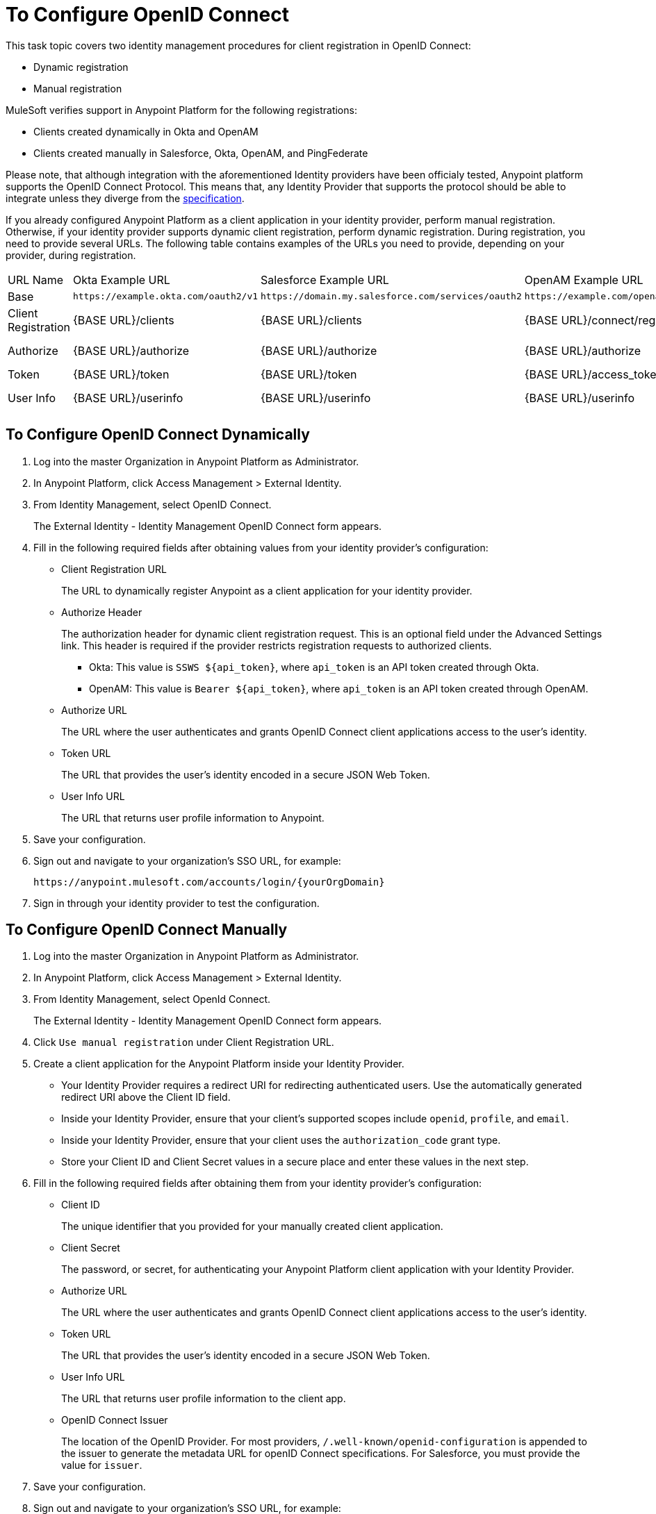 = To Configure OpenID Connect

This task topic covers two identity management procedures for client registration in OpenID Connect:

* Dynamic registration
* Manual registration

MuleSoft verifies support in Anypoint Platform for the following registrations:

* Clients created dynamically in Okta and OpenAM
* Clients created manually in Salesforce, Okta, OpenAM, and PingFederate

Please note, that although integration with the aforementioned Identity providers have been officialy tested, Anypoint platform supports the OpenID Connect Protocol. This means that, any Identity Provider that supports the protocol should be able to integrate unless they diverge from the link:http://openid.net/specs/openid-connect-core-1_0.html[specification]. 

If you already configured Anypoint Platform as a client application in your identity provider, perform manual registration. Otherwise, if your identity provider supports dynamic client registration, perform dynamic registration. During registration, you need to provide several URLs. The following table contains examples of the URLs you need to provide, depending on your provider, during registration.

[%autowidth.spread]
|===
| URL Name | Okta Example URL | Salesforce Example URL | OpenAM Example URL | PingFederate Example URL
| Base | `+https://example.okta.com/oauth2/v1+` | `+https://domain.my.salesforce.com/services/oauth2+` | `+https://example.com/openam/oauth2+` | `+https://example.com:9031+`
| Client Registration | {BASE URL}/clients | {BASE URL}/clients | {BASE URL}/connect/register | N/A
| Authorize | {BASE URL}/authorize | {BASE URL}/authorize | {BASE URL}/authorize | {BASE URL}/as/authorization.oauth2
| Token | {BASE URL}/token | {BASE URL}/token | {BASE URL}/access_token | {BASE URL}/as/token.oauth2
| User Info | {BASE URL}/userinfo | {BASE URL}/userinfo | {BASE URL}/userinfo | {BASE URL}/idp/userinfo.openid
|===

== To Configure OpenID Connect Dynamically

. Log into the master Organization in Anypoint Platform as Administrator.
. In Anypoint Platform, click Access Management > External Identity.
. From Identity Management, select OpenID Connect.
+
The External Identity - Identity Management OpenID Connect form appears.
+
. Fill in the following required fields after obtaining values from your identity provider’s configuration:
+
* Client Registration URL
+
The URL to dynamically register Anypoint as a client application for your identity provider.
+
* Authorize Header
+
The authorization header for dynamic client registration request. This is an optional field under the Advanced Settings link. This header is required if the provider restricts registration requests to authorized clients.
+
** Okta: This value is `SSWS ${api_token}`, where `api_token` is an API token created through Okta.
+
** OpenAM: This value is `Bearer ${api_token}`, where `api_token` is an API token created through OpenAM. 
+
* Authorize URL
+
The URL where the user authenticates and grants OpenID Connect client applications access to the user's identity.
+
* Token URL
+
The URL that provides the user’s identity encoded in a secure JSON Web Token.
+
* User Info URL
+
The URL that returns user profile information to Anypoint.
+
. Save your configuration.
+
. Sign out and navigate to your organization’s SSO URL, for example:
+
`+https://anypoint.mulesoft.com/accounts/login/{yourOrgDomain}+`
+
. Sign in through your identity provider to test the configuration.

== To Configure OpenID Connect Manually

. Log into the master Organization in Anypoint Platform as Administrator.
. In Anypoint Platform, click Access Management > External Identity.
. From Identity Management, select OpenId Connect.
+
The External Identity - Identity Management OpenID Connect form appears.
+
. Click `Use manual registration` under Client Registration URL.
. Create a client application for the Anypoint Platform inside your Identity Provider.
** Your Identity Provider requires a redirect URI for redirecting authenticated users. Use the automatically generated redirect URI above the Client ID field.
** Inside your Identity Provider, ensure that your client's supported scopes include `openid`, `profile`, and `email`.
** Inside your Identity Provider, ensure that your client uses the `authorization_code` grant type.
** Store your Client ID and Client Secret values in a secure place and enter these values in the next step.
. Fill in the following required fields after obtaining them from your identity provider’s configuration:
+
* Client ID
+
The unique identifier that you provided for your manually created client application.
+
* Client Secret
+
The password, or secret, for authenticating your Anypoint Platform client application with your Identity Provider.
+
* Authorize URL
+
The URL where the user authenticates and grants OpenID Connect client applications access to the user's identity.
+
* Token URL
+
The URL that provides the user’s identity encoded in a secure JSON Web Token.
+
* User Info URL
+
The URL that returns user profile information to the client app.  
+
* OpenID Connect Issuer
+
The location of the OpenID Provider. For most providers, `/.well-known/openid-configuration` is appended to the issuer to generate the metadata URL for openID Connect specifications. For Salesforce, you must provide the value for `issuer`.
+
. Save your configuration.
+
. Sign out and navigate to your organization’s SSO URL, for example:
+
`+https://anypoint.mulesoft.com/accounts/login/{yourOrgDomain}+`
+
. Sign in through your identity provider to test the configuration.

== See Also

* link:https://developer.okta.com/docs/api/resources/oidc.html#authentication-request[Okta OpenID Connect, Authentication Request]
* link:https://developer.okta.com/docs/api/resources/oauth-clients.html#register-new-client[Okta OpenID Connect, Dynamic Client Registration]
* link:https://developer.okta.com/docs/api/resources/oidc.html#token-request[Okta OpenID Connect, Token Request]
* link:https://developer.okta.com/docs/api/getting_started/getting_a_token.html[Okta Getting a Token]
* link:https://developer.okta.com/docs/api/resources/oidc.html#get-user-information[Okta OpenID Connect, Get User Information]
* link:https://help.salesforce.com/articleView?id=remoteaccess_oauth_web_server_flow.htm[Salesforce OAuth 2.0 Web Server Authentication Flow]
* link:https://help.salesforce.com/articleView?id=sso_provider_openid_connect.htm[Salesforce OpenID Connect, Authentication Request]
* link:https://developer.salesforce.com/docs/atlas.en-us.api_rest.meta/api_rest/intro_understanding_refresh_token_oauth.htm[Salesforce OAuth Refresh Token Process]
* link:https://developer.salesforce.com/docs/atlas.en-us.api_rest.meta/api_rest/intro_understanding_username_password_oauth_flow.htm[Salesforce Understanding Username-Password OAuth]
* link:https://backstage.forgerock.com/docs/openam/13.5/dev-guide#rest-api-oauth2-client-endpoints[OpenAM 13.5 Developer's Guide, Section 2.1.14.1.1 OAuth 2.0 Client and Resource Server Endpoints]
* link:https://backstage.forgerock.com/docs/openam/13.5/admin-guide#register-openid-connect-client-dynamic[OpenAM 13.5 Developer's Guide, Procedure 14.4 To Register a Relying Party Dynamically]
* link:https://backstage.forgerock.com/docs/openam/13.5/dev-guide#rest-api-openid-connect-authorization[OpenAM 13.5 Developer's Guide, Section 2.1.14.2.3 Endpoints for Performing OpenID Connect 1.0 Authorization]
* link:https://documentation.pingidentity.com/pingfederate/pf84/index.shtml#concept_authorizationEndpoint.html#concept_authorizationEndpoint[PingFederate Authorization Endpoint]
* link:https://documentation.pingidentity.com/pingfederate/pf84/index.shtml#adminGuide/concept/tokenEndpoint.html[PingFederate Token Endpoint]
* link:https://developer.pingidentity.com/en/resources/openid-connect-developers-guide.html#userinfo_endpoint[Ping Identity, The UserInfo Endpoint]
